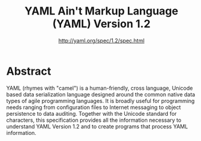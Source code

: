 #+TITLE: YAML Ain't Markup Language (YAML) Version 1.2
#+AUTHOR: http://yaml.org/spec/1.2/spec.html
#+EMAIL: p@ctriple.cn

* Abstract

YAML (rhymes with "camel") is a human-friendly, cross language, Unicode based
data serialization language designed around the common native data types of
agile programming languages. It is broadly useful for programming needs ranging
from configuration files to Internet messaging to object persistence to data
auditing. Together with the Unicode standard for characters, this specification
provides all the information necessary to understand YAML Version 1.2 and to
create programs that process YAML information.
